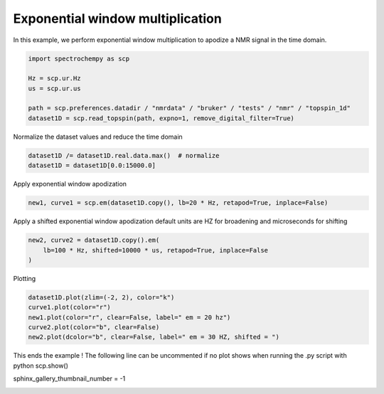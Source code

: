 
.. DO NOT EDIT.
.. THIS FILE WAS AUTOMATICALLY GENERATED BY SPHINX-GALLERY.
.. TO MAKE CHANGES, EDIT THE SOURCE PYTHON FILE:
.. "gettingstarted/examples/gallery/auto_examples_processing/apodization/plot_proc_em.py"
.. LINE NUMBERS ARE GIVEN BELOW.

.. only:: html

    .. note::
        :class: sphx-glr-download-link-note

        :ref:`Go to the end <sphx_glr_download_gettingstarted_examples_gallery_auto_examples_processing_apodization_plot_proc_em.py>`
        to download the full example code.

.. rst-class:: sphx-glr-example-title

.. _sphx_glr_gettingstarted_examples_gallery_auto_examples_processing_apodization_plot_proc_em.py:


Exponential window multiplication
=================================

In this example, we perform exponential window multiplication to apodize a NMR signal in the time domain.

.. GENERATED FROM PYTHON SOURCE LINES 17-25

.. code-block:: Python

    import spectrochempy as scp

    Hz = scp.ur.Hz
    us = scp.ur.us

    path = scp.preferences.datadir / "nmrdata" / "bruker" / "tests" / "nmr" / "topspin_1d"
    dataset1D = scp.read_topspin(path, expno=1, remove_digital_filter=True)








.. GENERATED FROM PYTHON SOURCE LINES 26-27

Normalize the dataset values and reduce the time domain

.. GENERATED FROM PYTHON SOURCE LINES 27-30

.. code-block:: Python

    dataset1D /= dataset1D.real.data.max()  # normalize
    dataset1D = dataset1D[0.0:15000.0]








.. GENERATED FROM PYTHON SOURCE LINES 31-32

Apply exponential window apodization

.. GENERATED FROM PYTHON SOURCE LINES 32-34

.. code-block:: Python

    new1, curve1 = scp.em(dataset1D.copy(), lb=20 * Hz, retapod=True, inplace=False)








.. GENERATED FROM PYTHON SOURCE LINES 35-37

Apply a shifted exponential window apodization
default units are HZ for broadening and microseconds for shifting

.. GENERATED FROM PYTHON SOURCE LINES 37-41

.. code-block:: Python

    new2, curve2 = dataset1D.copy().em(
        lb=100 * Hz, shifted=10000 * us, retapod=True, inplace=False
    )








.. GENERATED FROM PYTHON SOURCE LINES 42-43

Plotting

.. GENERATED FROM PYTHON SOURCE LINES 43-49

.. code-block:: Python

    dataset1D.plot(zlim=(-2, 2), color="k")
    curve1.plot(color="r")
    new1.plot(color="r", clear=False, label=" em = 20 hz")
    curve2.plot(color="b", clear=False)
    new2.plot(dcolor="b", clear=False, label=" em = 30 HZ, shifted = ")




.. rst-class:: sphx-glr-horizontal


    *

      .. image-sg:: /gettingstarted/examples/gallery/auto_examples_processing/apodization/images/sphx_glr_plot_proc_em_001.png
         :alt: plot proc em
         :srcset: /gettingstarted/examples/gallery/auto_examples_processing/apodization/images/sphx_glr_plot_proc_em_001.png
         :class: sphx-glr-multi-img

    *

      .. image-sg:: /gettingstarted/examples/gallery/auto_examples_processing/apodization/images/sphx_glr_plot_proc_em_002.png
         :alt: plot proc em
         :srcset: /gettingstarted/examples/gallery/auto_examples_processing/apodization/images/sphx_glr_plot_proc_em_002.png
         :class: sphx-glr-multi-img



.. raw:: html

    <div class="output_subarea output_html rendered_html output_result">

    </div>
    <br />
    <br />

.. GENERATED FROM PYTHON SOURCE LINES 50-53

This ends the example ! The following line can be uncommented if no plot shows when
running the .py script with python
scp.show()

.. GENERATED FROM PYTHON SOURCE LINES 55-56

sphinx_gallery_thumbnail_number = -1


.. rst-class:: sphx-glr-timing

   **Total running time of the script:** (0 minutes 0.555 seconds)


.. _sphx_glr_download_gettingstarted_examples_gallery_auto_examples_processing_apodization_plot_proc_em.py:

.. only:: html

  .. container:: sphx-glr-footer sphx-glr-footer-example

    .. container:: sphx-glr-download sphx-glr-download-jupyter

      :download:`Download Jupyter notebook: plot_proc_em.ipynb <plot_proc_em.ipynb>`

    .. container:: sphx-glr-download sphx-glr-download-python

      :download:`Download Python source code: plot_proc_em.py <plot_proc_em.py>`

    .. container:: sphx-glr-download sphx-glr-download-zip

      :download:`Download zipped: plot_proc_em.zip <plot_proc_em.zip>`

